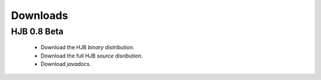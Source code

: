 =========
Downloads
=========

HJB 0.8 Beta
------------

 * Download the HJB `binary distribution`.

 * Download the full HJB `source disribution`.
 
 * Download `javadocs`.

.. _binary distribution: http://hjb.tigris.org/to/be/done

.. _source distribution: http://hjb.tigris.org/to/be/done

.. _javadocs: http://hjb.tigris.org/to/be/done